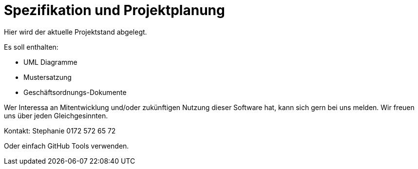 = Spezifikation und Projektplanung

Hier wird der aktuelle Projektstand abgelegt. 

Es soll enthalten:

* UML Diagramme
* Mustersatzung
* Geschäftsordnungs-Dokumente

Wer Interessa an Mitentwicklung und/oder zukünftigen Nutzung dieser Software hat, kann sich gern bei uns melden. Wir freuen uns über jeden Gleichgesinnten. 

Kontakt: Stephanie 0172 572 65 72

Oder einfach GitHub Tools verwenden.
